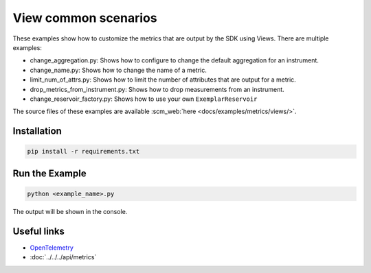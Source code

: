 View common scenarios
=====================

These examples show how to customize the metrics that are output by the SDK using Views. There are multiple examples:

* change_aggregation.py: Shows how to configure to change the default aggregation for an instrument.
* change_name.py: Shows how to change the name of a metric.
* limit_num_of_attrs.py: Shows how to limit the number of attributes that are output for a metric.
* drop_metrics_from_instrument.py: Shows how to drop measurements from an instrument.
* change_reservoir_factory.py: Shows how to use your own ``ExemplarReservoir``

The source files of these examples are available :scm_web:`here <docs/examples/metrics/views/>`.


Installation
------------

.. code-block:: sh

    pip install -r requirements.txt

Run the Example
---------------

.. code-block:: sh

    python <example_name>.py

The output will be shown in the console.

Useful links
------------

- OpenTelemetry_
- :doc:`../../../api/metrics`

.. _OpenTelemetry: https://github.com/open-telemetry/opentelemetry-python/
